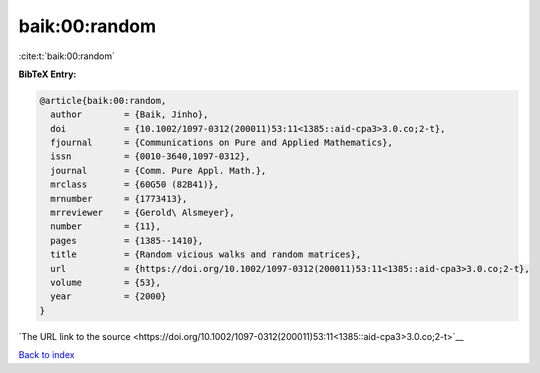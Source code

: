 baik:00:random
==============

:cite:t:`baik:00:random`

**BibTeX Entry:**

.. code-block:: bibtex

   @article{baik:00:random,
     author        = {Baik, Jinho},
     doi           = {10.1002/1097-0312(200011)53:11<1385::aid-cpa3>3.0.co;2-t},
     fjournal      = {Communications on Pure and Applied Mathematics},
     issn          = {0010-3640,1097-0312},
     journal       = {Comm. Pure Appl. Math.},
     mrclass       = {60G50 (82B41)},
     mrnumber      = {1773413},
     mrreviewer    = {Gerold\ Alsmeyer},
     number        = {11},
     pages         = {1385--1410},
     title         = {Random vicious walks and random matrices},
     url           = {https://doi.org/10.1002/1097-0312(200011)53:11<1385::aid-cpa3>3.0.co;2-t},
     volume        = {53},
     year          = {2000}
   }

`The URL link to the source <https://doi.org/10.1002/1097-0312(200011)53:11<1385::aid-cpa3>3.0.co;2-t>`__


`Back to index <../By-Cite-Keys.html>`__
